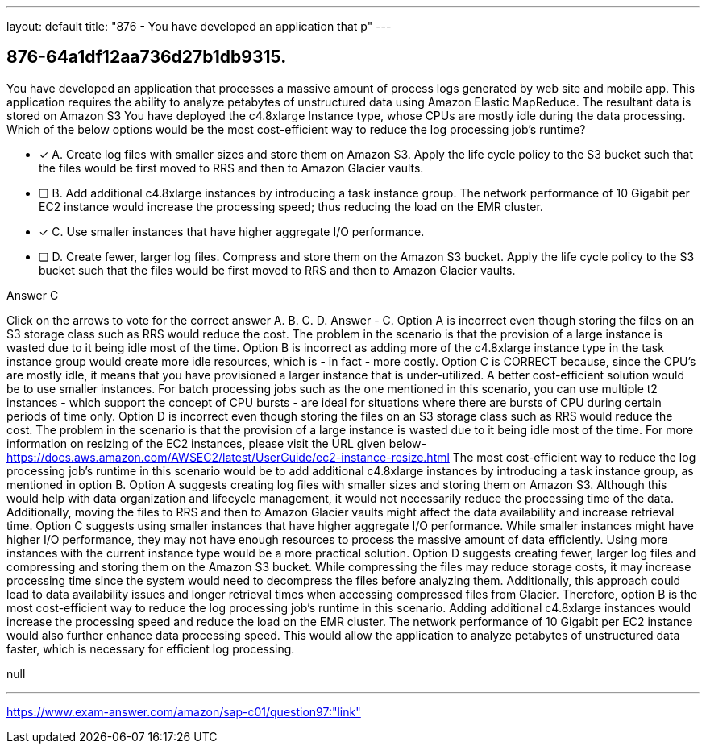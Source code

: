 ---
layout: default 
title: "876 - You have developed an application that p"
---


[.question]
== 876-64a1df12aa736d27b1db9315.


****

[.query]
--
You have developed an application that processes a massive amount of process logs generated by web site and mobile app.
This application requires the ability to analyze petabytes of unstructured data using Amazon Elastic MapReduce.
The resultant data is stored on Amazon S3
You have deployed the c4.8xlarge Instance type, whose CPUs are mostly idle during the data processing.
Which of the below options would be the most cost-efficient way to reduce the log processing job's runtime?


--

[.list]
--
* [*] A. Create log files with smaller sizes and store them on Amazon S3. Apply the life cycle policy to the S3 bucket such that the files would be first moved to RRS and then to Amazon Glacier vaults.
* [ ] B. Add additional c4.8xlarge instances by introducing a task instance group. The network performance of 10 Gigabit per EC2 instance would increase the processing speed; thus reducing the load on the EMR cluster.
* [*] C. Use smaller instances that have higher aggregate I/O performance.
* [ ] D. Create fewer, larger log files. Compress and store them on the Amazon S3 bucket. Apply the life cycle policy to the S3 bucket such that the files would be first moved to RRS and then to Amazon Glacier vaults.

--
****

[.answer]
Answer  C

[.explanation]
--
Click on the arrows to vote for the correct answer
A.
B.
C.
D.
Answer - C.
Option A is incorrect even though storing the files on an S3 storage class such as RRS would reduce the cost.
The problem in the scenario is that the provision of a large instance is wasted due to it being idle most of the time.
Option B is incorrect as adding more of the c4.8xlarge instance type in the task instance group would create more idle resources, which is - in fact - more costly.
Option C is CORRECT because, since the CPU's are mostly idle, it means that you have provisioned a larger instance that is under-utilized.
A better cost-efficient solution would be to use smaller instances.
For batch processing jobs such as the one mentioned in this scenario, you can use multiple t2 instances - which support the concept of CPU bursts - are ideal for situations where there are bursts of CPU during certain periods of time only.
Option D is incorrect even though storing the files on an S3 storage class such as RRS would reduce the cost.
The problem in the scenario is that the provision of a large instance is wasted due to it being idle most of the time.
For more information on resizing of the EC2 instances, please visit the URL given below-
https://docs.aws.amazon.com/AWSEC2/latest/UserGuide/ec2-instance-resize.html
The most cost-efficient way to reduce the log processing job's runtime in this scenario would be to add additional c4.8xlarge instances by introducing a task instance group, as mentioned in option B.
Option A suggests creating log files with smaller sizes and storing them on Amazon S3. Although this would help with data organization and lifecycle management, it would not necessarily reduce the processing time of the data. Additionally, moving the files to RRS and then to Amazon Glacier vaults might affect the data availability and increase retrieval time.
Option C suggests using smaller instances that have higher aggregate I/O performance. While smaller instances might have higher I/O performance, they may not have enough resources to process the massive amount of data efficiently. Using more instances with the current instance type would be a more practical solution.
Option D suggests creating fewer, larger log files and compressing and storing them on the Amazon S3 bucket. While compressing the files may reduce storage costs, it may increase processing time since the system would need to decompress the files before analyzing them. Additionally, this approach could lead to data availability issues and longer retrieval times when accessing compressed files from Glacier.
Therefore, option B is the most cost-efficient way to reduce the log processing job's runtime in this scenario. Adding additional c4.8xlarge instances would increase the processing speed and reduce the load on the EMR cluster. The network performance of 10 Gigabit per EC2 instance would also further enhance data processing speed. This would allow the application to analyze petabytes of unstructured data faster, which is necessary for efficient log processing.
--

[.ka]
null

'''



https://www.exam-answer.com/amazon/sap-c01/question97:"link"


